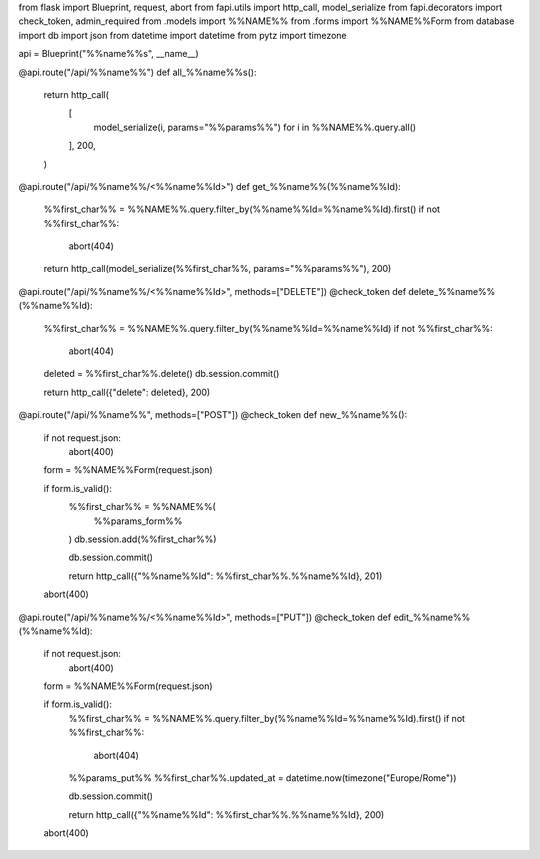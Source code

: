 from flask import Blueprint, request, abort
from fapi.utils import http_call, model_serialize
from fapi.decorators import check_token, admin_required
from .models import %%NAME%%
from .forms import %%NAME%%Form
from database import db
import json
from datetime import datetime
from pytz import timezone

api = Blueprint("%%name%%s", __name__)


@api.route("/api/%%name%%")
def all_%%name%%s():
    return http_call(
        [
            model_serialize(i, params="%%params%%")
            for i in %%NAME%%.query.all()
        ],
        200,
    )


@api.route("/api/%%name%%/<%%name%%Id>")
def get_%%name%%(%%name%%Id):
    %%first_char%% = %%NAME%%.query.filter_by(%%name%%Id=%%name%%Id).first()
    if not %%first_char%%:
        abort(404)

    return http_call(model_serialize(%%first_char%%, params="%%params%%"), 200)


@api.route("/api/%%name%%/<%%name%%Id>", methods=["DELETE"])
@check_token
def delete_%%name%%(%%name%%Id):
    %%first_char%% = %%NAME%%.query.filter_by(%%name%%Id=%%name%%Id)
    if not %%first_char%%:
        abort(404)

    deleted = %%first_char%%.delete()
    db.session.commit()

    return http_call({"delete": deleted}, 200)


@api.route("/api/%%name%%", methods=["POST"])
@check_token
def new_%%name%%():
    if not request.json:
        abort(400)

    form = %%NAME%%Form(request.json)

    if form.is_valid():
        %%first_char%% = %%NAME%%(
            %%params_form%%
        )
        db.session.add(%%first_char%%)

        db.session.commit()

        return http_call({"%%name%%Id": %%first_char%%.%%name%%Id}, 201)

    abort(400)


@api.route("/api/%%name%%/<%%name%%Id>", methods=["PUT"])
@check_token
def edit_%%name%%(%%name%%Id):
    if not request.json:
        abort(400)

    form = %%NAME%%Form(request.json)

    if form.is_valid():
        %%first_char%% = %%NAME%%.query.filter_by(%%name%%Id=%%name%%Id).first()
        if not %%first_char%%:
            abort(404)

        %%params_put%%    
        %%first_char%%.updated_at = datetime.now(timezone("Europe/Rome"))

        db.session.commit()

        return http_call({"%%name%%Id": %%first_char%%.%%name%%Id}, 200)

    abort(400)

